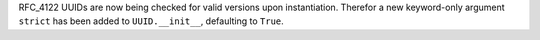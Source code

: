 RFC_4122 UUIDs are now being checked for valid versions upon instantiation.
Therefor a new keyword-only argument ``strict`` has been added to ``UUID.__init__``, defaulting to ``True``.
